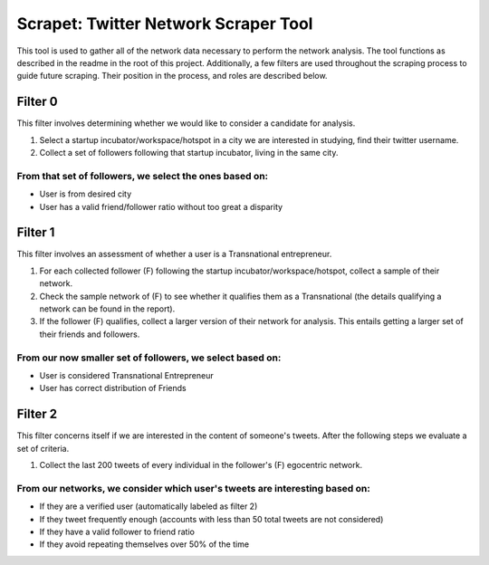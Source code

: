Scrapet: Twitter Network Scraper Tool
================================================================================
This tool is used to gather all of the network data necessary to
perform the network analysis. The tool functions as described in the
readme in the root of this project. Additionally, a few filters are
used throughout the scraping process to guide future scraping. Their
position in the process, and roles are described below.


Filter 0
--------------------------------------------------------------------------------
This filter  involves determining whether we would like to
consider a candidate for analysis.

#. Select a startup incubator/workspace/hotspot in a city we are
   interested in studying, find their twitter username.
#. Collect a set of followers following that startup incubator, living
   in the same city.

From that set of followers, we select the ones based on:
********************************************************************************
- User is from desired city
- User has a valid friend/follower ratio without too great a disparity


Filter 1
--------------------------------------------------------------------------------
This filter involves an assessment of whether a user is a
Transnational entrepreneur.

#. For each collected follower (F) following the startup
   incubator/workspace/hotspot, collect a sample of their network.
#. Check the sample network of (F) to see whether it qualifies them as
   a Transnational (the details qualifying a network can be found in
   the report).
#. If the follower (F) qualifies, collect a larger version of their
   network for analysis. This entails getting a larger set of their
   friends and followers.

From our now smaller set of followers, we select based on:
********************************************************************************
- User is considered Transnational Entrepreneur
- User has correct distribution of Friends

Filter 2
--------------------------------------------------------------------------------
This filter concerns itself if we are interested in the content of
someone's tweets.  After the following steps we evaluate a set of
criteria.

#. Collect the last 200 tweets of every individual in the
   follower's (F) egocentric network.

From our networks, we consider which user's tweets are interesting based on:
********************************************************************************
- If they are a verified user (automatically labeled as filter 2)
- If they tweet frequently enough (accounts with less than 50 total
  tweets are not considered)
- If they have a valid follower to friend ratio
- If they avoid repeating themselves over 50% of the time
